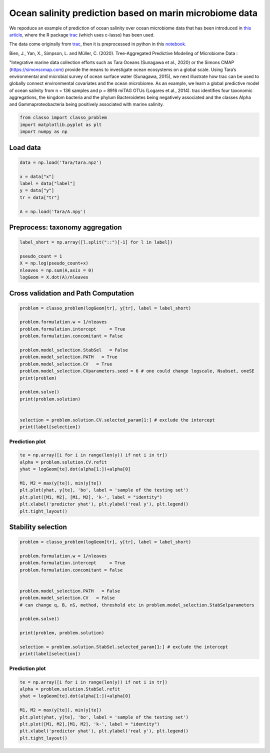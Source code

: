 .. only:: html

    .. note::
        :class: sphx-glr-download-link-note

        Click :ref:`here <sphx_glr_download_auto_examples_plot_Tara_example.py>`     to download the full example code
    .. rst-class:: sphx-glr-example-title

    .. _sphx_glr_auto_examples_plot_Tara_example.py:


Ocean salinity prediction based on marin microbiome data
=========================================================

We repoduce an example of prediction of ocean salinity over ocean microbiome data
that has been introduced in `this article <https://www.biorxiv.org/content/10.1101/2020.09.01.277632v1.full>`_,
where the R package `trac <https://github.com/jacobbien/trac>`_ (which uses c-lasso)
has been used. 

The data come originally from `trac <https://github.com/jacobbien/trac>`_,
then it is preprocessed in python in this `notebook <https://github.com/Leo-Simpson/c-lasso/examples/Tara/preprocess>`_.



Bien, J., Yan, X., Simpson, L. and Müller, C. (2020).
Tree-Aggregated Predictive Modeling of Microbiome Data :

"Integrative marine data collection efforts such as Tara Oceans (Sunagawa et al., 2020)
or the Simons CMAP (https://simonscmap.com)
provide the means to investigate ocean ecosystems on a global scale.
Using Tara’s environmental and microbial survey of ocean surface water (Sunagawa, 2015),
we next illustrate how trac can be used to globally connect environmental covariates
and the ocean microbiome. As an example, we learn a global predictive model of ocean salinity
from n = 136 samples and p = 8916 miTAG OTUs (Logares et al., 2014).
trac identifies four taxonomic aggregations,
the kingdom bacteria and the phylum Bacteroidetes being negatively associated
and the classes Alpha and Gammaproteobacteria being positively associated with marine salinity.


.. code-block:: default


    from classo import classo_problem
    import matplotlib.pyplot as plt
    import numpy as np








Load data
^^^^^^^^^^^^^^^^^^^


.. code-block:: default


    data = np.load('Tara/tara.npz')

    x = data["x"]
    label = data["label"]
    y = data["y"]
    tr = data["tr"]

    A = np.load('Tara/A.npy')








Preprocess: taxonomy aggregation
^^^^^^^^^^^^^^^^^^^^^^^^^^^^^^^^^^^


.. code-block:: default


    label_short = np.array([l.split("::")[-1] for l in label])

    pseudo_count = 1
    X = np.log(pseudo_count+x)
    nleaves = np.sum(A,axis = 0)
    logGeom = X.dot(A)/nleaves










Cross validation and Path Computation
^^^^^^^^^^^^^^^^^^^^^^^^^^^^^^^^^^^^^^^


.. code-block:: default


    problem = classo_problem(logGeom[tr], y[tr], label = label_short)

    problem.formulation.w = 1/nleaves
    problem.formulation.intercept     = True
    problem.formulation.concomitant = False

    problem.model_selection.StabSel   = False
    problem.model_selection.PATH   = True
    problem.model_selection.CV   = True
    problem.model_selection.CVparameters.seed = 6 # one could change logscale, Nsubset, oneSE
    print(problem)

    problem.solve()
    print(problem.solution)


    selection = problem.solution.CV.selected_param[1:] # exclude the intercept
    print(label[selection])




.. rst-class:: sphx-glr-horizontal


    *

      .. image:: /auto_examples/images/sphx_glr_plot_Tara_example_001.png
          :alt: Coefficients across $\lambda$-path using R1
          :class: sphx-glr-multi-img

    *

      .. image:: /auto_examples/images/sphx_glr_plot_Tara_example_002.png
          :alt:  
          :class: sphx-glr-multi-img

    *

      .. image:: /auto_examples/images/sphx_glr_plot_Tara_example_003.png
          :alt: Refitted coefficients after CV model selection
          :class: sphx-glr-multi-img


.. rst-class:: sphx-glr-script-out

 Out:

 .. code-block:: none

 
 
    FORMULATION: R1
 
    MODEL SELECTION COMPUTED:  
         Path
         Cross Validation
 
    PATH PARAMETERS: 
         numerical_method : not specified
         lamin = 0.001
         Nlam = 80
     with log-scale
 
    CROSS VALIDATION PARAMETERS: 
         numerical_method : not specified
         one-SE method : True
         Nsubset = 5
         lamin = 0.001
         Nlam = 80
     with log-scale


     PATH COMPUTATION : 
     There is also an intercept.  
       Running time :  70.788s

     CROSS VALIDATION : 
     Intercept : 34.26188897229179
       Selected variables :  Gammaproteobacteria    Alphaproteobacteria    Bacteria    
       Running time :  358.887s

    ['Life::Bacteria::Proteobacteria::Gammaproteobacteria'
     'Life::Bacteria::Proteobacteria::Alphaproteobacteria' 'Life::Bacteria']




Prediction plot
""""""""""""""""""""


.. code-block:: default


    te = np.array([i for i in range(len(y)) if not i in tr])
    alpha = problem.solution.CV.refit
    yhat = logGeom[te].dot(alpha[1:])+alpha[0]

    M1, M2 = max(y[te]), min(y[te])
    plt.plot(yhat, y[te], 'bo', label = 'sample of the testing set')
    plt.plot([M1, M2], [M1, M2], 'k-', label = "identity")
    plt.xlabel('predictor yhat'), plt.ylabel('real y'), plt.legend()
    plt.tight_layout()




.. image:: /auto_examples/images/sphx_glr_plot_Tara_example_004.png
    :alt: plot Tara example
    :class: sphx-glr-single-img





Stability selection
^^^^^^^^^^^^^^^^^^^^^^^^^^^


.. code-block:: default


    problem = classo_problem(logGeom[tr], y[tr], label = label_short)

    problem.formulation.w = 1/nleaves
    problem.formulation.intercept     = True
    problem.formulation.concomitant = False


    problem.model_selection.PATH   = False
    problem.model_selection.CV   = False
    # can change q, B, nS, method, threshold etc in problem.model_selection.StabSelparameters

    problem.solve()

    print(problem, problem.solution)

    selection = problem.solution.StabSel.selected_param[1:] # exclude the intercept
    print(label[selection])




.. rst-class:: sphx-glr-horizontal


    *

      .. image:: /auto_examples/images/sphx_glr_plot_Tara_example_005.png
          :alt: Stability selection profile of type first using R1
          :class: sphx-glr-multi-img

    *

      .. image:: /auto_examples/images/sphx_glr_plot_Tara_example_006.png
          :alt: Refitted coefficients after stability selection
          :class: sphx-glr-multi-img


.. rst-class:: sphx-glr-script-out

 Out:

 .. code-block:: none

 
 
    FORMULATION: R1
 
    MODEL SELECTION COMPUTED:  
         Stability selection
 
    STABILITY SELECTION PARAMETERS: 
         numerical_method : Path-Alg
         method : first
         B = 50
         q = 10
         percent_nS = 0.5
         threshold = 0.7
         lamin = 0.01
         Nlam = 50
 
     STABILITY SELECTION : 
       Selected variables :  intercept    Bacteroidetes    Alphaproteobacteria    Bacteria    
       Running time :  684.891s

    ['Life::Bacteria::Bacteroidetes'
     'Life::Bacteria::Proteobacteria::Alphaproteobacteria' 'Life::Bacteria']




Prediction plot
""""""""""""""""""""


.. code-block:: default


    te = np.array([i for i in range(len(y)) if not i in tr])
    alpha = problem.solution.StabSel.refit
    yhat = logGeom[te].dot(alpha[1:])+alpha[0]

    M1, M2 = max(y[te]), min(y[te])
    plt.plot(yhat, y[te], 'bo', label = 'sample of the testing set')
    plt.plot([M1, M2],[M1, M2], 'k-', label = "identity")
    plt.xlabel('predictor yhat'), plt.ylabel('real y'), plt.legend()
    plt.tight_layout()


.. image:: /auto_examples/images/sphx_glr_plot_Tara_example_007.png
    :alt: plot Tara example
    :class: sphx-glr-single-img






.. rst-class:: sphx-glr-timing

   **Total running time of the script:** ( 18 minutes  39.578 seconds)


.. _sphx_glr_download_auto_examples_plot_Tara_example.py:


.. only :: html

 .. container:: sphx-glr-footer
    :class: sphx-glr-footer-example



  .. container:: sphx-glr-download sphx-glr-download-python

     :download:`Download Python source code: plot_Tara_example.py <plot_Tara_example.py>`



  .. container:: sphx-glr-download sphx-glr-download-jupyter

     :download:`Download Jupyter notebook: plot_Tara_example.ipynb <plot_Tara_example.ipynb>`


.. only:: html

 .. rst-class:: sphx-glr-signature

    `Gallery generated by Sphinx-Gallery <https://sphinx-gallery.github.io>`_
